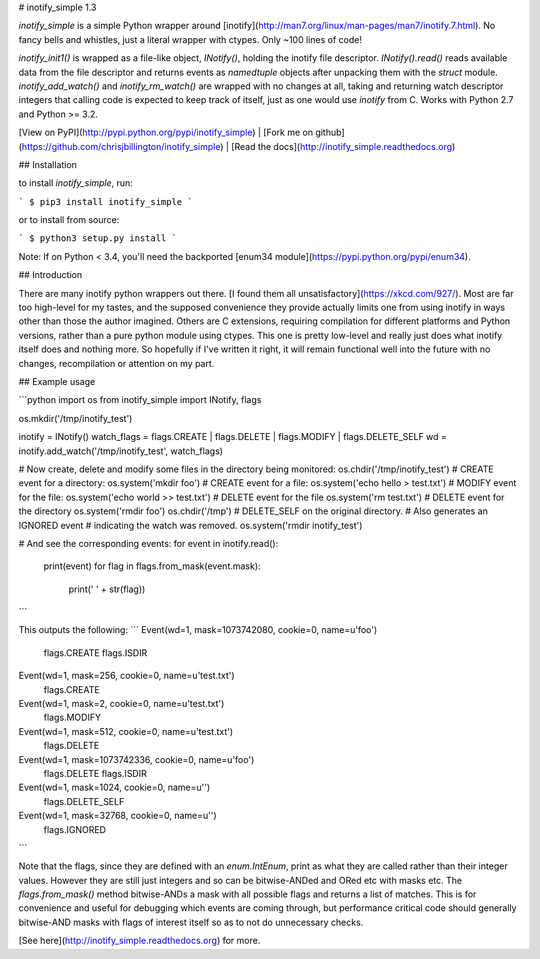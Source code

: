 # inotify_simple 1.3

`inotify_simple` is a simple Python wrapper around
[inotify](http://man7.org/linux/man-pages/man7/inotify.7.html).
No fancy bells and whistles, just a literal wrapper with ctypes. Only  \~100
lines of code!

`inotify_init1()` is wrapped as a file-like object, `INotify()`, holding the inotify
file descriptor. `INotify().read()` reads available data from the file descriptor and
returns events as `namedtuple` objects after unpacking them with the `struct` module.
`inotify_add_watch()` and `inotify_rm_watch()` are wrapped with no changes at all,
taking and returning watch descriptor integers that calling code is expected to keep
track of itself, just as one would use `inotify` from C. Works with Python 2.7 and
Python >= 3.2.

[View on PyPI](http://pypi.python.org/pypi/inotify_simple) |
[Fork me on github](https://github.com/chrisjbillington/inotify_simple) |
[Read the docs](http://inotify_simple.readthedocs.org)


## Installation

to install `inotify_simple`, run:

```
$ pip3 install inotify_simple
```

or to install from source:

```
$ python3 setup.py install
```

Note:  If on Python < 3.4, you'll need the backported [enum34
module](https://pypi.python.org/pypi/enum34).

## Introduction

There are many inotify python wrappers out there. [I found them all
unsatisfactory](https://xkcd.com/927/). Most are far too high-level for my
tastes, and the supposed convenience they provide actually limits one from
using inotify in ways other than those the author imagined. Others are C
extensions, requiring compilation for different platforms and Python versions,
rather than a pure python module using ctypes. This one is pretty low-level
and really just does what inotify itself does and nothing more. So hopefully
if I've written it right, it will remain functional well into the future with
no changes, recompilation or attention on my part.

## Example usage

```python
import os
from inotify_simple import INotify, flags

os.mkdir('/tmp/inotify_test')

inotify = INotify()
watch_flags = flags.CREATE | flags.DELETE | flags.MODIFY | flags.DELETE_SELF
wd = inotify.add_watch('/tmp/inotify_test', watch_flags)

# Now create, delete and modify some files in the directory being monitored:
os.chdir('/tmp/inotify_test')
# CREATE event for a directory:
os.system('mkdir foo')
# CREATE event for a file:
os.system('echo hello > test.txt')
# MODIFY event for the file:
os.system('echo world >> test.txt')
# DELETE event for the file
os.system('rm test.txt')
# DELETE event for the directory
os.system('rmdir foo')
os.chdir('/tmp')
# DELETE_SELF on the original directory. # Also generates an IGNORED event
# indicating the watch was removed.
os.system('rmdir inotify_test')

# And see the corresponding events:
for event in inotify.read():
    print(event)
    for flag in flags.from_mask(event.mask):
        print('    ' + str(flag))
```

This outputs the following:
```
Event(wd=1, mask=1073742080, cookie=0, name=u'foo')
    flags.CREATE
    flags.ISDIR
Event(wd=1, mask=256, cookie=0, name=u'test.txt')
    flags.CREATE
Event(wd=1, mask=2, cookie=0, name=u'test.txt')
    flags.MODIFY
Event(wd=1, mask=512, cookie=0, name=u'test.txt')
    flags.DELETE
Event(wd=1, mask=1073742336, cookie=0, name=u'foo')
    flags.DELETE
    flags.ISDIR
Event(wd=1, mask=1024, cookie=0, name=u'')
    flags.DELETE_SELF
Event(wd=1, mask=32768, cookie=0, name=u'')
    flags.IGNORED
```

Note that the flags, since they are defined with an `enum.IntEnum`, print as
what they are called rather than their integer values. However they are still
just integers and so can be bitwise-ANDed and ORed etc with masks etc. The
`flags.from_mask()` method bitwise-ANDs a mask with all possible flags and
returns a list of matches. This is for convenience and useful for debugging
which events are coming through, but performance critical code should
generally bitwise-AND masks with flags of interest itself so as to not do
unnecessary checks.

[See here](http://inotify_simple.readthedocs.org) for more.



